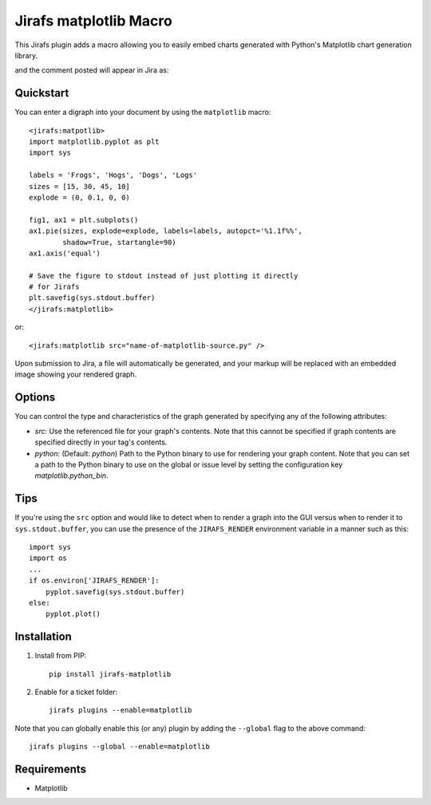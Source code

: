 Jirafs matplotlib Macro
=======================

This Jirafs plugin adds a macro allowing you to easily embed charts generated with Python's Matplotlib chart generation library.

.. image:: http://coddingtonbear-public.s3.amazonaws.com/github/jirafs-matplotlib/demo_v1.gif

and the comment posted will appear in Jira as:

.. image:: http://coddingtonbear-public.s3.amazonaws.com/github/jirafs-matplotlib/demo_v1_jira.png


Quickstart
----------

You can enter a digraph into your document by using the ``matplotlib`` macro::

   <jirafs:matpotlib>
   import matplotlib.pyplot as plt
   import sys

   labels = 'Frogs', 'Hogs', 'Dogs', 'Logs'
   sizes = [15, 30, 45, 10]
   explode = (0, 0.1, 0, 0)

   fig1, ax1 = plt.subplots()
   ax1.pie(sizes, explode=explode, labels=labels, autopct='%1.1f%%',
           shadow=True, startangle=90)
   ax1.axis('equal')

   # Save the figure to stdout instead of just plotting it directly
   # for Jirafs
   plt.savefig(sys.stdout.buffer) 
   </jirafs:matplotlib>

or::

    <jirafs:matplotlib src="name-of-matplotlib-source.py" />

Upon submission to Jira, a file will automatically be generated, and your markup will be replaced with an embedded image showing your rendered graph.

Options
-------

You can control the type and characteristics of the graph generated by specifying
any of the following attributes:

* `src`: Use the referenced file for your graph's contents.  Note that this
  cannot be specified if graph contents are specified directly in your
  tag's contents.
* `python`: (Default: `python`) Path to the Python binary to use for
  rendering your graph content.  Note that you can set a path to the Python
  binary to use on the global or issue level by setting the configuration
  key `matplotlib.python_bin`.

Tips
----

If you're using the ``src`` option and would like to detect when to render
a graph into the GUI versus when to render it to ``sys.stdout.buffer``, you
can use the presence of the ``JIRAFS_RENDER`` environment variable in a manner
such as this::

   import sys
   import os
   ...
   if os.environ['JIRAFS_RENDER']:
       pyplot.savefig(sys.stdout.buffer)
   else:
       pyplot.plot()

Installation
------------

1. Install from PIP::

    pip install jirafs-matplotlib

2. Enable for a ticket folder::

    jirafs plugins --enable=matplotlib

Note that you can globally enable this (or any) plugin by adding the
``--global`` flag to the above command::

    jirafs plugins --global --enable=matplotlib

Requirements
------------

* Matplotlib
